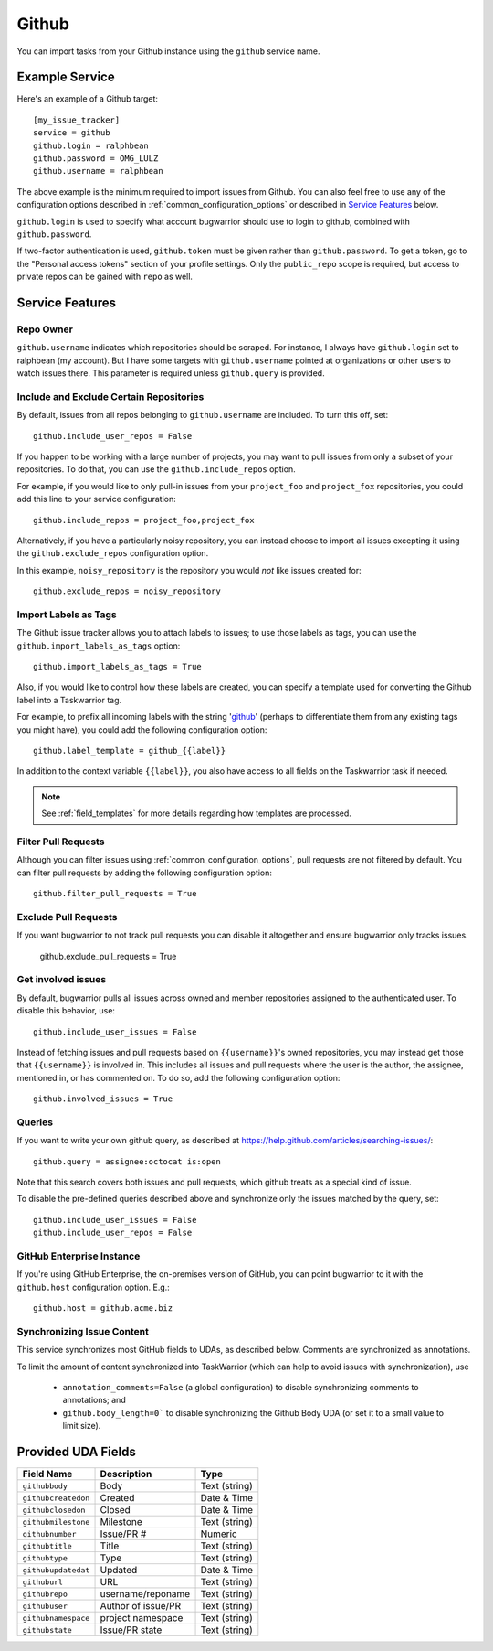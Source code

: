 Github
======

You can import tasks from your Github instance using
the ``github`` service name.

Example Service
---------------

Here's an example of a Github target::

    [my_issue_tracker]
    service = github
    github.login = ralphbean
    github.password = OMG_LULZ
    github.username = ralphbean

The above example is the minimum required to import issues from
Github.  You can also feel free to use any of the
configuration options described in :ref:`common_configuration_options`
or described in `Service Features`_ below.

``github.login`` is used to specify what account bugwarrior should use to login
to github, combined with ``github.password``.

If two-factor authentication is used, ``github.token`` must be given rather
than ``github.password``. To get a token, go to the "Personal access tokens" section of
your profile settings. Only the ``public_repo`` scope is required, but access
to private repos can be gained with ``repo`` as well.

Service Features
----------------

Repo Owner
++++++++++

``github.username`` indicates which repositories should be scraped.  For
instance, I always have ``github.login`` set to ralphbean (my account).  But I
have some targets with ``github.username`` pointed at organizations or other
users to watch issues there.  This parameter is required unless
``github.query`` is provided.

Include and Exclude Certain Repositories
++++++++++++++++++++++++++++++++++++++++

By default, issues from all repos belonging to ``github.username`` are
included. To turn this off, set::

    github.include_user_repos = False

If you happen to be working with a large number of projects, you
may want to pull issues from only a subset of your repositories.  To
do that, you can use the ``github.include_repos`` option.

For example, if you would like to only pull-in issues from
your ``project_foo`` and ``project_fox`` repositories, you could add
this line to your service configuration::

    github.include_repos = project_foo,project_fox

Alternatively, if you have a particularly noisy repository, you can
instead choose to import all issues excepting it using the
``github.exclude_repos`` configuration option.

In this example, ``noisy_repository`` is the repository you would
*not* like issues created for::

    github.exclude_repos = noisy_repository

Import Labels as Tags
+++++++++++++++++++++

The Github issue tracker allows you to attach labels to issues; to
use those labels as tags, you can use the ``github.import_labels_as_tags``
option::

    github.import_labels_as_tags = True

Also, if you would like to control how these labels are created, you can
specify a template used for converting the Github label into a Taskwarrior
tag.

For example, to prefix all incoming labels with the string 'github_' (perhaps
to differentiate them from any existing tags you might have), you could
add the following configuration option::

    github.label_template = github_{{label}}

In addition to the context variable ``{{label}}``, you also have access
to all fields on the Taskwarrior task if needed.

.. note::

   See :ref:`field_templates` for more details regarding how templates
   are processed.

Filter Pull Requests
++++++++++++++++++++

Although you can filter issues using :ref:`common_configuration_options`,
pull requests are not filtered by default.  You can filter pull requests
by adding the following configuration option::

    github.filter_pull_requests = True

Exclude Pull Requests
+++++++++++++++++++++

If you want bugwarrior to not track pull requests you can disable it altogether
and ensure bugwarrior only tracks issues.

    github.exclude_pull_requests = True

Get involved issues
+++++++++++++++++++

By default, bugwarrior pulls all issues across owned and member repositories
assigned to the authenticated user.  To disable this behavior, use::

    github.include_user_issues = False

Instead of fetching issues and pull requests based on ``{{username}}``'s owned
repositories, you may instead get those that ``{{username}}`` is involved in.
This includes all issues and pull requests where the user is the author, the
assignee, mentioned in, or has commented on.  To do so, add the following
configuration option::

    github.involved_issues = True

Queries
+++++++

If you want to write your own github query, as described at https://help.github.com/articles/searching-issues/::

    github.query = assignee:octocat is:open

Note that this search covers both issues and pull requests, which github treats
as a special kind of issue.

To disable the pre-defined queries described above and synchronize only the
issues matched by the query, set::

    github.include_user_issues = False
    github.include_user_repos = False

GitHub Enterprise Instance
++++++++++++++++++++++++++

If you're using GitHub Enterprise, the on-premises version of GitHub, you can
point bugwarrior to it with the ``github.host`` configuration option. E.g.::

    github.host = github.acme.biz

Synchronizing Issue Content
+++++++++++++++++++++++++++

This service synchronizes most GitHub fields to UDAs, as described below.
Comments are synchronized as annotations.

To limit the amount of content synchronized into TaskWarrior (which can help to avoid issues with synchronization), use

 * ``annotation_comments=False`` (a global configuration) to disable synchronizing comments to annotations; and
 * ``github.body_length=0``` to disable synchronizing the Github Body UDA (or set it to a small value to limit size).

Provided UDA Fields
-------------------

+---------------------+---------------------+---------------------+
| Field Name          | Description         | Type                |
+=====================+=====================+=====================+
| ``githubbody``      | Body                | Text (string)       |
+---------------------+---------------------+---------------------+
| ``githubcreatedon`` | Created             | Date & Time         |
+---------------------+---------------------+---------------------+
| ``githubclosedon``  | Closed              | Date & Time         |
+---------------------+---------------------+---------------------+
| ``githubmilestone`` | Milestone           | Text (string)       |
+---------------------+---------------------+---------------------+
| ``githubnumber``    | Issue/PR #          | Numeric             |
+---------------------+---------------------+---------------------+
| ``githubtitle``     | Title               | Text (string)       |
+---------------------+---------------------+---------------------+
| ``githubtype``      | Type                | Text (string)       |
+---------------------+---------------------+---------------------+
| ``githubupdatedat`` | Updated             | Date & Time         |
+---------------------+---------------------+---------------------+
| ``githuburl``       | URL                 | Text (string)       |
+---------------------+---------------------+---------------------+
| ``githubrepo``      | username/reponame   | Text (string)       |
+---------------------+---------------------+---------------------+
| ``githubuser``      | Author of issue/PR  | Text (string)       |
+---------------------+---------------------+---------------------+
| ``githubnamespace`` | project namespace   | Text (string)       |
+---------------------+---------------------+---------------------+
| ``githubstate``     | Issue/PR state      | Text (string)       |
+---------------------+---------------------+---------------------+
